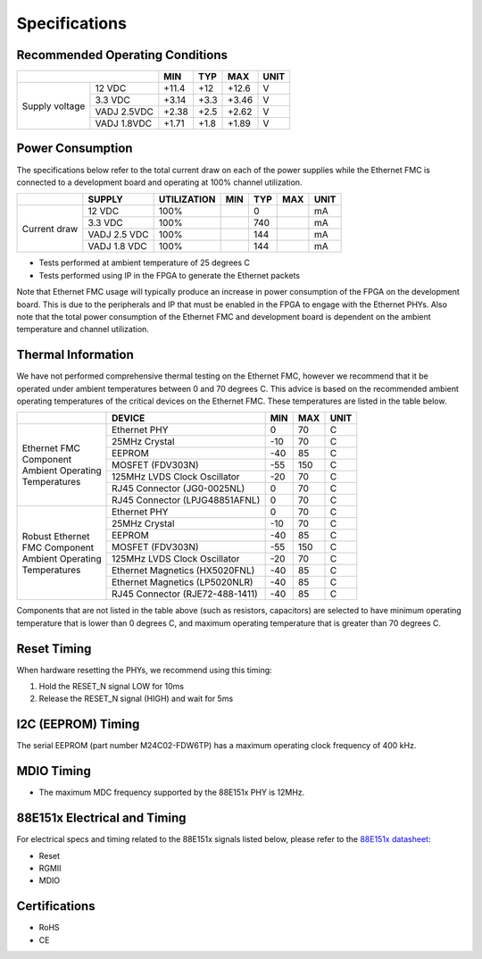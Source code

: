 ==============
Specifications
==============

Recommended Operating Conditions
================================

+-------------------+------------------------+------------+------------+-----------+--------+
|                                            | MIN        | TYP        | MAX       | UNIT   |
+===================+========================+============+============+===========+========+
| Supply voltage    | 12 VDC                 |    +11.4   |    +12     |    +12.6  |    V   |
|                   +------------------------+------------+------------+-----------+--------+
|                   | 3.3 VDC                |    +3.14   |    +3.3    |    +3.46  |    V   |
|                   +------------------------+------------+------------+-----------+--------+
|                   | VADJ 2.5VDC            |    +2.38   |    +2.5    |    +2.62  |    V   |
|                   +------------------------+------------+------------+-----------+--------+
|                   | VADJ 1.8VDC            |    +1.71   |    +1.8    |    +1.89  |    V   |
+-------------------+------------------------+------------+------------+-----------+--------+

Power Consumption
=================

The specifications below refer to the total current draw on each of the power supplies while
the Ethernet FMC is connected to a development board and operating at 100% channel utilization.

+-------------------+-----------------+-------------+------------+------------+-----------+--------+
|                   | SUPPLY          | UTILIZATION | MIN        | TYP        | MAX       | UNIT   |
+===================+=================+=============+============+============+===========+========+
| Current draw      | 12 VDC          |   100%      |            |    0       |           |   mA   |
|                   +-----------------+-------------+------------+------------+-----------+--------+
|                   | 3.3 VDC         |   100%      |            |    740     |           |   mA   |
|                   +-----------------+-------------+------------+------------+-----------+--------+
|                   | VADJ 2.5 VDC    |   100%      |            |    144     |           |   mA   |
|                   +-----------------+-------------+------------+------------+-----------+--------+
|                   | VADJ 1.8 VDC    |   100%      |            |    144     |           |   mA   |
+-------------------+-----------------+-------------+------------+------------+-----------+--------+

* Tests performed at ambient temperature of 25 degrees C
* Tests performed using IP in the FPGA to generate the Ethernet packets

Note that Ethernet FMC usage will typically produce an increase in power consumption 
of the FPGA on the development board. This is due to the peripherals and IP that must be enabled 
in the FPGA to engage with the Ethernet PHYs. Also note that the total power consumption 
of the Ethernet FMC and development board is dependent on the ambient temperature and channel 
utilization.

Thermal Information
===================

We have not performed comprehensive thermal testing on the Ethernet FMC, however we recommend
that it be operated under ambient temperatures between 0 and 70 degrees C. This advice is based
on the recommended ambient operating temperatures of the critical devices on the Ethernet FMC.
These temperatures are listed in the table below.

+---------------------+------------------+------------+-----------+--------+
|                     | DEVICE           | MIN        | MAX       | UNIT   |
+=====================+==================+============+===========+========+
| | Ethernet FMC      | Ethernet PHY     | 0          | 70        |   C    |
| | Component         +------------------+------------+-----------+--------+
| | Ambient Operating | 25MHz Crystal    | -10        | 70        |   C    |
| | Temperatures      +------------------+------------+-----------+--------+
|                     | EEPROM           | -40        | 85        |   C    |
|                     +------------------+------------+-----------+--------+
|                     | MOSFET (FDV303N) | -55        | 150       |   C    |
|                     +------------------+------------+-----------+--------+
|                     | 125MHz LVDS      | -20        | 70        |   C    |
|                     | Clock Oscillator |            |           |        |
|                     +------------------+------------+-----------+--------+
|                     | RJ45 Connector   | 0          | 70        |   C    |
|                     | (JG0-0025NL)     |            |           |        |
|                     +------------------+------------+-----------+--------+
|                     | RJ45 Connector   | 0          | 70        |   C    |
|                     | (LPJG48851AFNL)  |            |           |        |
+---------------------+------------------+------------+-----------+--------+
| | Robust Ethernet   | Ethernet PHY     | 0          | 70        |   C    |
| | FMC Component     +------------------+------------+-----------+--------+
| | Ambient Operating | 25MHz Crystal    | -10        | 70        |   C    |
| | Temperatures      +------------------+------------+-----------+--------+
|                     | EEPROM           | -40        | 85        |   C    |
|                     +------------------+------------+-----------+--------+
|                     | MOSFET (FDV303N) | -55        | 150       |   C    |
|                     +------------------+------------+-----------+--------+
|                     | 125MHz LVDS      | -20        | 70        |   C    |
|                     | Clock Oscillator |            |           |        |
|                     +------------------+------------+-----------+--------+
|                     | Ethernet         | -40        | 85        |   C    |
|                     | Magnetics        |            |           |        |
|                     | (HX5020FNL)      |            |           |        |
|                     +------------------+------------+-----------+--------+
|                     | Ethernet         | -40        | 85        |   C    |
|                     | Magnetics        |            |           |        |
|                     | (LP5020NLR)      |            |           |        |
|                     +------------------+------------+-----------+--------+
|                     | RJ45 Connector   | -40        | 85        |   C    |
|                     | (RJE72-488-1411) |            |           |        |
+---------------------+------------------+------------+-----------+--------+

Components that are not listed in the table above (such as resistors, capacitors) are selected 
to have minimum operating temperature that is lower than 0 degrees C, and maximum operating
temperature that is greater than 70 degrees C.

Reset Timing
============

When hardware resetting the PHYs, we recommend using this timing:

#. Hold the RESET_N signal LOW for 10ms
#. Release the RESET_N signal (HIGH) and wait for 5ms


I2C (EEPROM) Timing
===================

The serial EEPROM (part number M24C02-FDW6TP) has a maximum operating clock frequency of 400 kHz.


MDIO Timing
===========

* The maximum MDC frequency supported by the 88E151x PHY is 12MHz.

88E151x Electrical and Timing
=============================

For electrical specs and timing related to the 88E151x signals listed below, please
refer to the `88E151x datasheet <https://www.marvell.com/content/dam/marvell/en/public-collateral/transceivers/marvell-phys-transceivers-alaska-88e151x-datasheet-2018-02.pdf>`_:

* Reset
* RGMII
* MDIO

Certifications
==============

* RoHS
* CE
